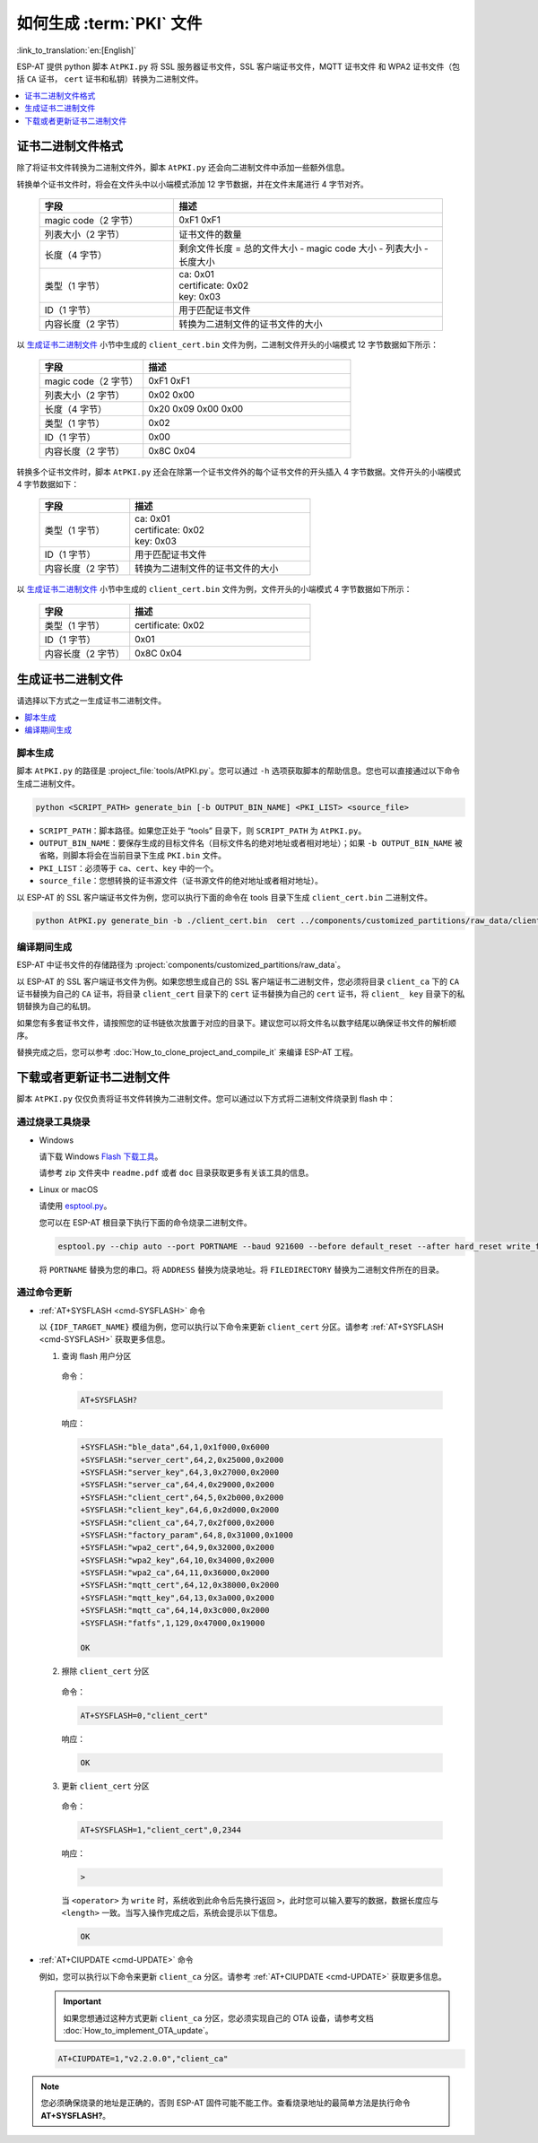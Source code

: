 如何生成 :term:`PKI` 文件
=============================================

:link_to_translation:`en:[English]`

ESP-AT 提供 python 脚本 ``AtPKI.py`` 将 SSL 服务器证书文件，SSL 客户端证书文件，MQTT 证书文件 和 WPA2 证书文件（包括 ``CA`` 证书， ``cert`` 证书和私钥）转换为二进制文件。

.. contents::
   :local:
   :depth: 1

证书二进制文件格式
-------------------------------------

除了将证书文件转换为二进制文件外，脚本 ``AtPKI.py`` 还会向二进制文件中添加一些额外信息。

转换单个证书文件时，将会在文件头中以小端模式添加 12 字节数据，并在文件末尾进行 4 字节对齐。

   .. list-table::
      :header-rows: 1
      :widths: 40 80

      * - 字段
        - 描述
      * - magic code（2 字节）
        - 0xF1 0xF1
      * - 列表大小（2 字节）
        - 证书文件的数量
      * - 长度（4 字节）
        - 剩余文件长度 = 总的文件大小 - magic code 大小 - 列表大小 - 长度大小
      * - 类型（1 字节）
        - | ca: 0x01
          | certificate: 0x02
          | key: 0x03
      * - ID（1 字节）
        - 用于匹配证书文件
      * - 内容长度（2 字节）
        - 转换为二进制文件的证书文件的大小

以 `生成证书二进制文件`_ 小节中生成的 ``client_cert.bin`` 文件为例，二进制文件开头的小端模式 12 字节数据如下所示：

   .. list-table::
      :header-rows: 1
      :widths: 40 80

      * - 字段
        - 描述
      * - magic code（2 字节）
        - 0xF1 0xF1
      * - 列表大小（2 字节）
        - 0x02 0x00
      * - 长度（4 字节）
        - 0x20 0x09 0x00 0x00
      * - 类型（1 字节）
        - 0x02
      * - ID（1 字节）
        - 0x00
      * - 内容长度（2 字节）
        - 0x8C 0x04

转换多个证书文件时，脚本 ``AtPKI.py`` 还会在除第一个证书文件外的每个证书文件的开头插入 4 字节数据。文件开头的小端模式 4 字节数据如下：

   .. list-table::
      :header-rows: 1
      :widths: 40 80

      * - 字段
        - 描述
      * - 类型（1 字节）
        - | ca: 0x01
          | certificate: 0x02
          | key: 0x03
      * - ID（1 字节）
        - 用于匹配证书文件
      * - 内容长度（2 字节）
        - 转换为二进制文件的证书文件的大小

以 `生成证书二进制文件`_ 小节中生成的 ``client_cert.bin`` 文件为例，文件开头的小端模式 4 字节数据如下所示：

   .. list-table::
      :header-rows: 1
      :widths: 40 80

      * - 字段
        - 描述
      * - 类型（1 字节）
        - certificate: 0x02
      * - ID（1 字节）
        - 0x01
      * - 内容长度（2 字节）
        - 0x8C 0x04

生成证书二进制文件
-------------------------------------

请选择以下方式之一生成证书二进制文件。

.. contents::
   :local:
   :depth: 1

脚本生成
^^^^^^^^^^^^^^^^^^^^

脚本 ``AtPKI.py`` 的路径是 :project_file:`tools/AtPKI.py`。您可以通过 ``-h`` 选项获取脚本的帮助信息。您也可以直接通过以下命令生成二进制文件。

.. code-block:: none

    python <SCRIPT_PATH> generate_bin [-b OUTPUT_BIN_NAME] <PKI_LIST> <source_file>

- ``SCRIPT_PATH``：脚本路径。如果您正处于 “tools” 目录下，则 ``SCRIPT_PATH`` 为 ``AtPKI.py``。
- ``OUTPUT_BIN_NAME``：要保存生成的目标文件名（目标文件名的绝对地址或者相对地址）；如果 ``-b OUTPUT_BIN_NAME`` 被省略，则脚本将会在当前目录下生成 ``PKI.bin`` 文件。
- ``PKI_LIST``：必须等于 ``ca``、``cert``、``key`` 中的一个。
- ``source_file``：您想转换的证书源文件（证书源文件的绝对地址或者相对地址）。

以 ESP-AT 的 SSL 客户端证书文件为例，您可以执行下面的命令在 tools 目录下生成 ``client_cert.bin`` 二进制文件。

.. code-block:: none

    python AtPKI.py generate_bin -b ./client_cert.bin  cert ../components/customized_partitions/raw_data/client_cert/client_cert_00.crt cert ../components/customized_partitions/raw_data/client_cert/client_cert_01.crt

编译期间生成
^^^^^^^^^^^^^^^^^^^^^^^^^^^^^^^

ESP-AT 中证书文件的存储路径为 :project:`components/customized_partitions/raw_data`。

以 ESP-AT 的 SSL 客户端证书文件为例。如果您想生成自己的 SSL 客户端证书二进制文件，您必须将目录 ``client_ca`` 下的 ``CA`` 证书替换为自己的 ``CA`` 证书，将目录 ``client_cert`` 目录下的 ``cert`` 证书替换为自己的 ``cert`` 证书，将 ``client_ key`` 目录下的私钥替换为自己的私钥。

如果您有多套证书文件，请按照您的证书链依次放置于对应的目录下。建议您可以将文件名以数字结尾以确保证书文件的解析顺序。

替换完成之后，您可以参考 :doc:`How_to_clone_project_and_compile_it` 来编译 ESP-AT 工程。

下载或者更新证书二进制文件
--------------------------------------------

脚本 ``AtPKI.py`` 仅仅负责将证书文件转换为二进制文件。您可以通过以下方式将二进制文件烧录到 flash 中：

通过烧录工具烧录
^^^^^^^^^^^^^^^^

- Windows

  请下载 Windows `Flash 下载工具 <https://www.espressif.com/zh-hans/support/download/other-tools>`_。

  请参考 zip 文件夹中 ``readme.pdf`` 或者 ``doc`` 目录获取更多有关该工具的信息。

- Linux or macOS

  请使用 `esptool.py <https://github.com/espressif/esptool>`_。

  您可以在 ESP-AT 根目录下执行下面的命令烧录二进制文件。

  .. code-block:: none

    esptool.py --chip auto --port PORTNAME --baud 921600 --before default_reset --after hard_reset write_flash -z --flash_mode dio --flash_freq 40m --flash_size 4MB ADDRESS FILEDIRECTORY

  将 ``PORTNAME`` 替换为您的串口。将 ``ADDRESS`` 替换为烧录地址。将 ``FILEDIRECTORY`` 替换为二进制文件所在的目录。

通过命令更新
^^^^^^^^^^^^^^^^

- :ref:`AT+SYSFLASH <cmd-SYSFLASH>` 命令

  以 ``{IDF_TARGET_NAME}`` 模组为例，您可以执行以下命令来更新 ``client_cert`` 分区。请参考 :ref:`AT+SYSFLASH <cmd-SYSFLASH>` 获取更多信息。

  1. 查询 flash 用户分区

    命令：

    .. code-block:: none

      AT+SYSFLASH?

    响应：

    .. only:: esp32

      .. code-block:: none

        +SYSFLASH:"ble_data",64,1,0x21000,0x3000
        +SYSFLASH:"server_cert",64,2,0x24000,0x2000
        +SYSFLASH:"server_key",64,3,0x26000,0x2000
        +SYSFLASH:"server_ca",64,4,0x28000,0x2000
        +SYSFLASH:"client_cert",64,5,0x2a000,0x2000
        +SYSFLASH:"client_key",64,6,0x2c000,0x2000
        +SYSFLASH:"client_ca",64,7,0x2e000,0x2000
        +SYSFLASH:"factory_param",64,8,0x30000,0x1000
        +SYSFLASH:"wpa2_cert",64,9,0x31000,0x2000
        +SYSFLASH:"wpa2_key",64,10,0x33000,0x2000
        +SYSFLASH:"wpa2_ca",64,11,0x35000,0x2000
        +SYSFLASH:"mqtt_cert",64,12,0x37000,0x2000
        +SYSFLASH:"mqtt_key",64,13,0x39000,0x2000
        +SYSFLASH:"mqtt_ca",64,14,0x3b000,0x2000
        +SYSFLASH:"fatfs",1,129,0x70000,0x90000

        OK

    .. only:: esp32

    .. code-block:: none

        +SYSFLASH:"ble_data",64,1,0x1f000,0x6000
        +SYSFLASH:"server_cert",64,2,0x25000,0x2000
        +SYSFLASH:"server_key",64,3,0x27000,0x2000
        +SYSFLASH:"server_ca",64,4,0x29000,0x2000
        +SYSFLASH:"client_cert",64,5,0x2b000,0x2000
        +SYSFLASH:"client_key",64,6,0x2d000,0x2000
        +SYSFLASH:"client_ca",64,7,0x2f000,0x2000
        +SYSFLASH:"factory_param",64,8,0x31000,0x1000
        +SYSFLASH:"wpa2_cert",64,9,0x32000,0x2000
        +SYSFLASH:"wpa2_key",64,10,0x34000,0x2000
        +SYSFLASH:"wpa2_ca",64,11,0x36000,0x2000
        +SYSFLASH:"mqtt_cert",64,12,0x38000,0x2000
        +SYSFLASH:"mqtt_key",64,13,0x3a000,0x2000
        +SYSFLASH:"mqtt_ca",64,14,0x3c000,0x2000
        +SYSFLASH:"fatfs",1,129,0x47000,0x19000

        OK

  2. 擦除 ``client_cert`` 分区

    命令：

    .. code-block:: none

      AT+SYSFLASH=0,"client_cert"

    响应：

    .. code-block:: none

      OK

  3. 更新 ``client_cert`` 分区

    命令：

    .. code-block:: none

      AT+SYSFLASH=1,"client_cert",0,2344

    响应：

    .. code-block:: none

      >

    当 ``<operator>`` 为 ``write`` 时，系统收到此命令后先换行返回 ``>``，此时您可以输入要写的数据，数据长度应与 ``<length>`` 一致。当写入操作完成之后，系统会提示以下信息。

    .. code-block:: none

      OK

- :ref:`AT+CIUPDATE <cmd-UPDATE>` 命令

  例如，您可以执行以下命令来更新 ``client_ca`` 分区。请参考 :ref:`AT+CIUPDATE <cmd-UPDATE>` 获取更多信息。

  .. Important::
    如果您想通过这种方式更新 ``client_ca`` 分区，您必须实现自己的 OTA 设备，请参考文档 :doc:`How_to_implement_OTA_update`。

  .. code-block:: none

    AT+CIUPDATE=1,"v2.2.0.0","client_ca"

.. note::

  您必须确保烧录的地址是正确的，否则 ESP-AT 固件可能不能工作。查看烧录地址的最简单方法是执行命令 **AT+SYSFLASH?**。
